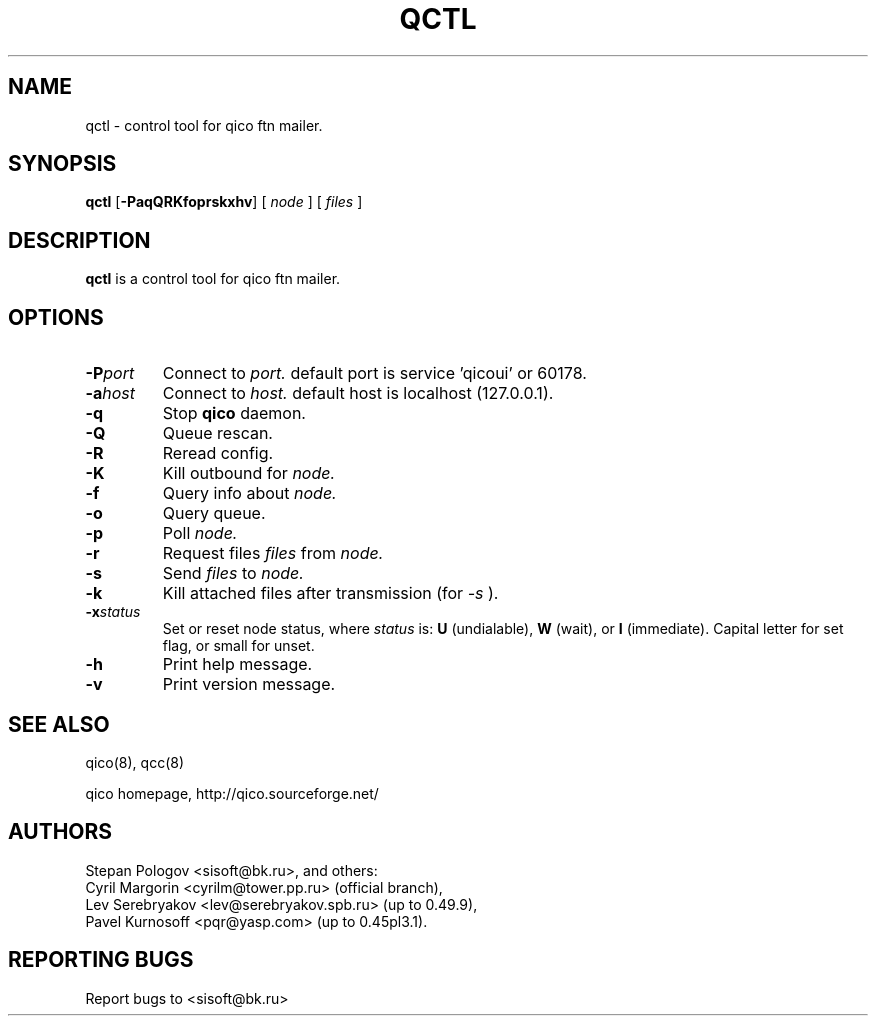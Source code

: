 .TH QCTL 8 "18 May 2004"
.SH NAME
qctl \- control tool for qico ftn mailer.
.SH SYNOPSIS
.B qctl
.RB [ \-PaqQRKfoprskxhv ]
.RB [
.I node
]
.RB [
.I files
]
.SH DESCRIPTION
.B qctl
is a control tool for qico ftn mailer.
.SH OPTIONS
.TP
.BI \-P port
Connect to
.I port.
default port is service 'qicoui' or 60178.
.TP
.BI \-a host
Connect to
.I host.
default host is localhost (127.0.0.1).
.TP
.BI \-q
Stop
.B qico
daemon.
.TP
.BI \-Q
Queue rescan.
.TP
.BI \-R
Reread config.
.TP
.BI \-K
Kill outbound for
.I node.
.TP
.BI \-f
Query info about
.I node.
.TP
.BI \-o
Query queue.
.TP
.BI \-p
Poll
.I node.
.TP
.BI \-r
Request files
.I files
from
.I node.
.TP
.BI \-s
Send
.I files
to
.I node.
.TP
.BI \-k
Kill attached files after transmission (for
.I \-s
).
.TP
.BI \-x status
Set or reset node status, where
.I status
is:
.B U
(undialable),
.B W
(wait), or
.B I
(immediate). Capital letter for set flag, or small for unset.
.TP
.BI \-h
Print help message.
.TP
.BI \-v
Print version message.
.SH SEE ALSO
qico(8), qcc(8)

qico homepage,
http://qico.sourceforge.net/
.SH AUTHORS
Stepan Pologov <sisoft@bk.ru>, and others:
 Cyril Margorin <cyrilm@tower.pp.ru> (official branch),
 Lev Serebryakov <lev@serebryakov.spb.ru> (up to 0.49.9),
 Pavel Kurnosoff <pqr@yasp.com> (up to 0.45pl3.1).
.SH "REPORTING BUGS"
Report bugs to <sisoft@bk.ru>
